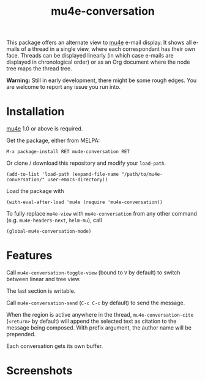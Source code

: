 #+TITLE: mu4e-conversation

This package offers an alternate view to [[http://www.djcbsoftware.nl/code/mu/][mu4e]] e-mail display.  It shows all
e-mails of a thread in a single view, where each correspondant has their own
face.  Threads can be displayed linearly (in which case e-mails are displayed
in chronological order) or as an Org document where the node tree maps the
thread tree.

*Warning:* Still in early development, there might be some rough edges.  You are
welcome to report any issue you run into.

* Installation

[[http://www.djcbsoftware.nl/code/mu/][mu4e]] 1.0 or above is required.

Get the package, either from MELPA:

: M-x package-install RET mu4e-conversation RET

Or clone / download this repository and modify your ~load-path~.

: (add-to-list 'load-path (expand-file-name "/path/to/mu4e-conversation/" user-emacs-directory))

Load the package with

: (with-eval-after-load 'mu4e (require 'mu4e-conversation))

To fully replace ~mu4e-view~ with ~mu4e-conversation~ from any other command
(e.g. ~mu4e-headers-next~, ~helm-mu~), call

: (global-mu4e-conversation-mode)

* Features

Call ~mu4e-conversation-toggle-view~ (bound to =V= by default) to switch between
linear and tree view.

The last section is writable.

Call ~mu4e-conversation-send~ (=C-c C-c= by default) to send the message.

When the region is active anywhere in the thread, ~mu4e-conversation-cite~
(=<return>= by default) will append the selected text as citation to the message
being composed.  With prefix argument, the author name will be prepended.

Each conversation gets its own buffer.

* Screenshots

  #+ATTR_HTML: :width 800px
  [[./mu4e-conversation-linear.png]]

  #+ATTR_HTML: :width 800px
  [[./mu4e-conversation-tree.png]]
